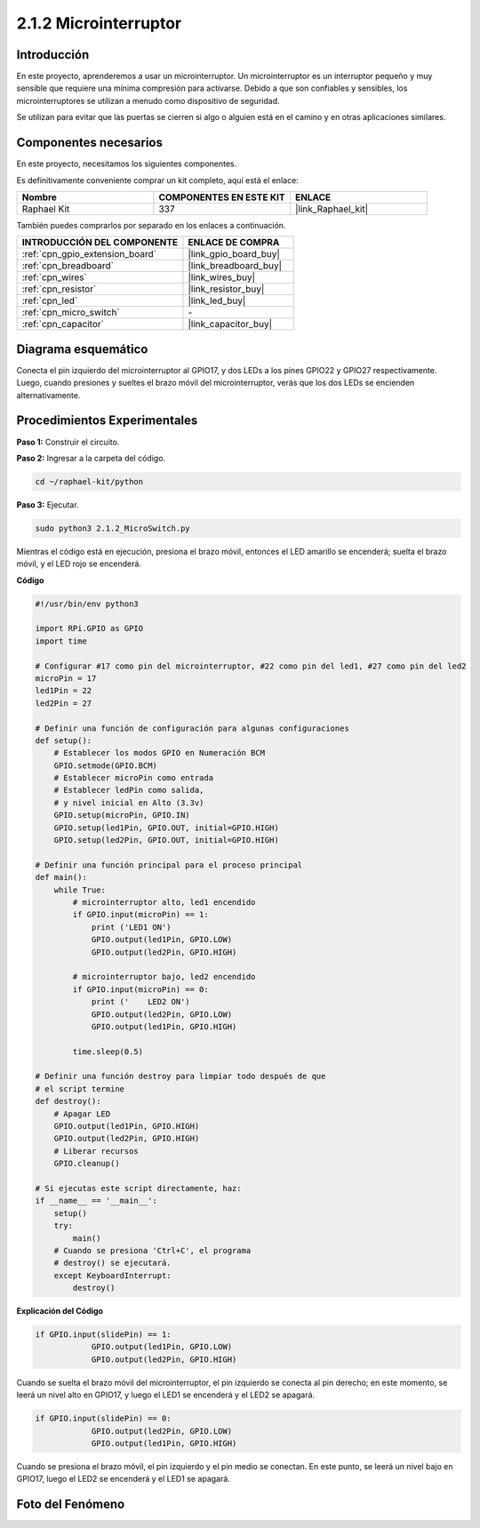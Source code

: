 .. nota::

    ¡Hola! Bienvenidos a la comunidad de entusiastas de SunFounder Raspberry Pi & Arduino & ESP32 en Facebook. Profundiza en Raspberry Pi, Arduino y ESP32 con otros entusiastas.

    **¿Por qué unirse?**

    - **Soporte experto**: Resuelve problemas post-venta y desafíos técnicos con la ayuda de nuestra comunidad y equipo.
    - **Aprender y compartir**: Intercambia consejos y tutoriales para mejorar tus habilidades.
    - **Avances exclusivos**: Accede temprano a nuevos anuncios de productos y adelantos exclusivos.
    - **Descuentos especiales**: Disfruta de descuentos exclusivos en nuestros productos más nuevos.
    - **Promociones festivas y sorteos**: Participa en sorteos y promociones festivas.

    👉 ¿Listo para explorar y crear con nosotros? Haz clic en [|link_sf_facebook|] y únete hoy mismo.

.. _2.1.2_py:

2.1.2 Microinterruptor
==========================

Introducción
---------------

En este proyecto, aprenderemos a usar un microinterruptor. Un microinterruptor es un interruptor pequeño y muy sensible que requiere una mínima compresión para activarse. Debido a que son confiables y sensibles, los microinterruptores se utilizan a menudo como dispositivo de seguridad.

Se utilizan para evitar que las puertas se cierren si algo o alguien está en el camino y en otras aplicaciones similares.

Componentes necesarios
----------------------------

En este proyecto, necesitamos los siguientes componentes.

.. image:: ../img/2.1.2component.png

Es definitivamente conveniente comprar un kit completo, aquí está el enlace:

.. list-table::
    :widths: 20 20 20
    :header-rows: 1

    *   - Nombre
        - COMPONENTES EN ESTE KIT
        - ENLACE
    *   - Raphael Kit
        - 337
        - |link_Raphael_kit|

También puedes comprarlos por separado en los enlaces a continuación.

.. list-table::
    :widths: 30 20
    :header-rows: 1

    *   - INTRODUCCIÓN DEL COMPONENTE
        - ENLACE DE COMPRA

    *   - :ref:`cpn_gpio_extension_board`
        - |link_gpio_board_buy|
    *   - :ref:`cpn_breadboard`
        - |link_breadboard_buy|
    *   - :ref:`cpn_wires`
        - |link_wires_buy|
    *   - :ref:`cpn_resistor`
        - |link_resistor_buy|
    *   - :ref:`cpn_led`
        - |link_led_buy|
    *   - :ref:`cpn_micro_switch`
        - \-
    *   - :ref:`cpn_capacitor`
        - |link_capacitor_buy|

Diagrama esquemático
--------------------------

Conecta el pin izquierdo del microinterruptor al GPIO17, y dos LEDs a los pines GPIO22 y GPIO27 respectivamente. Luego, cuando presiones y sueltes el brazo móvil del microinterruptor, verás que los dos LEDs se encienden alternativamente.

.. image:: ../img/image305.png


.. image:: ../img/micro_Schematic.png


Procedimientos Experimentales
-----------------------------

**Paso 1:** Construir el circuito.

.. image:: ../img/2.1.4fritzing.png

**Paso 2:** Ingresar a la carpeta del código.

.. raw:: html

   <run></run>

.. code-block::

    cd ~/raphael-kit/python

**Paso 3:** Ejecutar.

.. raw:: html

   <run></run>

.. code-block::

    sudo python3 2.1.2_MicroSwitch.py

Mientras el código está en ejecución, presiona el brazo móvil, entonces el LED amarillo se encenderá; suelta el brazo móvil, y el LED rojo se encenderá.

**Código**

.. nota::

    Puedes **Modificar/Restablecer/Copiar/Ejecutar/Detener** el código a continuación. Pero antes de eso, necesitas ir a la ruta del código fuente como ``raphael-kit/python``. Después de modificar el código, puedes ejecutarlo directamente para ver el efecto.


.. raw:: html

    <run></run>

.. code-block:: python

    #!/usr/bin/env python3

    import RPi.GPIO as GPIO
    import time

    # Configurar #17 como pin del microinterruptor, #22 como pin del led1, #27 como pin del led2
    microPin = 17
    led1Pin = 22
    led2Pin = 27

    # Definir una función de configuración para algunas configuraciones
    def setup():
        # Establecer los modos GPIO en Numeración BCM
        GPIO.setmode(GPIO.BCM)
        # Establecer microPin como entrada
        # Establecer ledPin como salida, 
        # y nivel inicial en Alto (3.3v)
        GPIO.setup(microPin, GPIO.IN)
        GPIO.setup(led1Pin, GPIO.OUT, initial=GPIO.HIGH)
        GPIO.setup(led2Pin, GPIO.OUT, initial=GPIO.HIGH)

    # Definir una función principal para el proceso principal
    def main():
        while True:
            # microinterruptor alto, led1 encendido
            if GPIO.input(microPin) == 1:
                print ('LED1 ON')
                GPIO.output(led1Pin, GPIO.LOW)
                GPIO.output(led2Pin, GPIO.HIGH)

            # microinterruptor bajo, led2 encendido
            if GPIO.input(microPin) == 0:
                print ('    LED2 ON')
                GPIO.output(led2Pin, GPIO.LOW)
                GPIO.output(led1Pin, GPIO.HIGH)

            time.sleep(0.5)

    # Definir una función destroy para limpiar todo después de que
    # el script termine 
    def destroy():
        # Apagar LED
        GPIO.output(led1Pin, GPIO.HIGH)
        GPIO.output(led2Pin, GPIO.HIGH)
        # Liberar recursos
        GPIO.cleanup()                     

    # Si ejecutas este script directamente, haz:
    if __name__ == '__main__':
        setup()
        try:
            main()
        # Cuando se presiona 'Ctrl+C', el programa 
        # destroy() se ejecutará.
        except KeyboardInterrupt:
            destroy()	

**Explicación del Código**

.. code-block:: python

    if GPIO.input(slidePin) == 1:
                GPIO.output(led1Pin, GPIO.LOW)
                GPIO.output(led2Pin, GPIO.HIGH)

Cuando se suelta el brazo móvil del microinterruptor, el pin izquierdo se conecta al pin derecho; en este momento, se leerá un nivel alto en GPIO17, y luego el LED1 se encenderá y el LED2 se apagará.

.. code-block:: python

    if GPIO.input(slidePin) == 0:
                GPIO.output(led2Pin, GPIO.LOW)
                GPIO.output(led1Pin, GPIO.HIGH)

Cuando se presiona el brazo móvil, el pin izquierdo y el pin medio se conectan. En este punto, se leerá un nivel bajo en GPIO17, luego el LED2 se encenderá y el LED1 se apagará.

Foto del Fenómeno
------------------

.. image:: ../img/2.1.2micro_switch.JPG